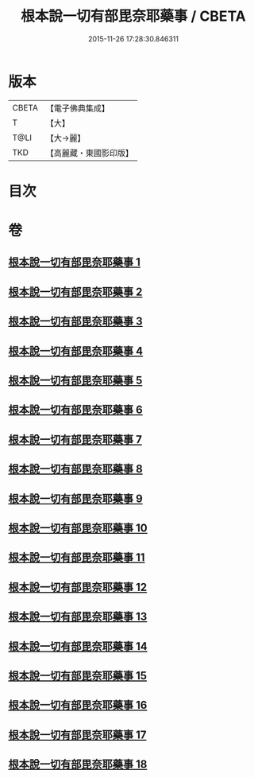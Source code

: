 #+TITLE: 根本說一切有部毘奈耶藥事 / CBETA
#+DATE: 2015-11-26 17:28:30.846311
* 版本
 |     CBETA|【電子佛典集成】|
 |         T|【大】     |
 |      T@LI|【大→麗】   |
 |       TKD|【高麗藏・東國影印版】|

* 目次
* 卷
** [[file:KR6k0029_001.txt][根本說一切有部毘奈耶藥事 1]]
** [[file:KR6k0029_002.txt][根本說一切有部毘奈耶藥事 2]]
** [[file:KR6k0029_003.txt][根本說一切有部毘奈耶藥事 3]]
** [[file:KR6k0029_004.txt][根本說一切有部毘奈耶藥事 4]]
** [[file:KR6k0029_005.txt][根本說一切有部毘奈耶藥事 5]]
** [[file:KR6k0029_006.txt][根本說一切有部毘奈耶藥事 6]]
** [[file:KR6k0029_007.txt][根本說一切有部毘奈耶藥事 7]]
** [[file:KR6k0029_008.txt][根本說一切有部毘奈耶藥事 8]]
** [[file:KR6k0029_009.txt][根本說一切有部毘奈耶藥事 9]]
** [[file:KR6k0029_010.txt][根本說一切有部毘奈耶藥事 10]]
** [[file:KR6k0029_011.txt][根本說一切有部毘奈耶藥事 11]]
** [[file:KR6k0029_012.txt][根本說一切有部毘奈耶藥事 12]]
** [[file:KR6k0029_013.txt][根本說一切有部毘奈耶藥事 13]]
** [[file:KR6k0029_014.txt][根本說一切有部毘奈耶藥事 14]]
** [[file:KR6k0029_015.txt][根本說一切有部毘奈耶藥事 15]]
** [[file:KR6k0029_016.txt][根本說一切有部毘奈耶藥事 16]]
** [[file:KR6k0029_017.txt][根本說一切有部毘奈耶藥事 17]]
** [[file:KR6k0029_018.txt][根本說一切有部毘奈耶藥事 18]]
